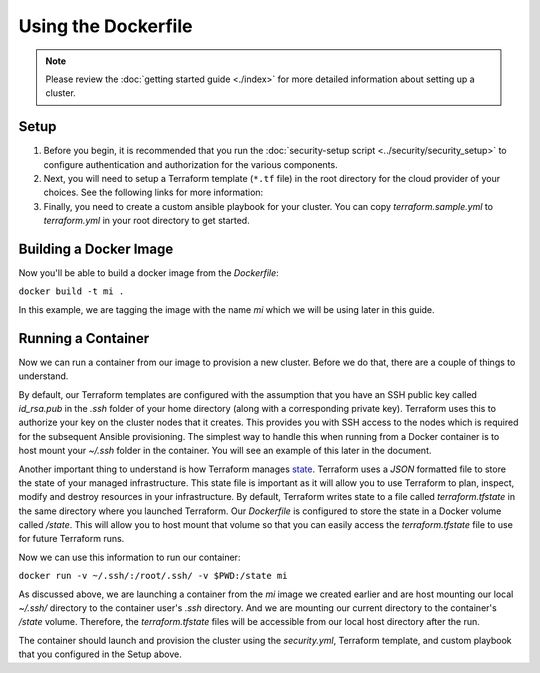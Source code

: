 Using the Dockerfile
===========================

.. versionadded:: 0.3.1

.. note:: Please review the :doc:`getting started guide <./index>` for more
          detailed information about setting up a cluster.

Setup
--------

1. Before you begin, it is recommended that you run the :doc:`security-setup
   script <../security/security_setup>` to configure authentication and
   authorization for the various components.

2. Next, you will need to setup a Terraform template (``*.tf`` file) in the root
   directory for the cloud provider of your choices. See the following links for
   more information:

   .. toctree::
      :maxdepth: 1

      openstack.rst
      gce.rst
      aws.rst

3. Finally, you need to create a custom ansible playbook for your cluster. You
   can copy `terraform.sample.yml` to `terraform.yml` in your root directory to
   get started.

Building a Docker Image
-------------------------

Now you'll be able to build a docker image from the `Dockerfile`:

``docker build -t mi .``

In this example, we are tagging the image with the name `mi` which we will be
using later in this guide.

Running a Container
---------------------

Now we can run a container from our image to provision a new cluster. Before we
do that, there are a couple of things to understand.

By default, our Terraform templates are configured with the assumption that you
have an SSH public key called `id_rsa.pub` in the `.ssh` folder of your home
directory (along with a corresponding private key). Terraform uses this to
authorize your key on the cluster nodes that it creates. This provides you with
SSH access to the nodes which is required for the subsequent Ansible
provisioning. The simplest way to handle this when running from a Docker
container is to host mount your `~/.ssh` folder in the container. You will see
an example of this later in the document.

Another important thing to understand is how Terraform manages `state
<https://terraform.io/docs/state/index.html>`_. Terraform uses a `JSON`
formatted file to store the state of your managed infrastructure. This state
file is important as it will allow you to use Terraform to plan, inspect, modify
and destroy resources in your infrastructure. By default, Terraform writes state
to a file called `terraform.tfstate` in the same directory where you launched
Terraform. Our `Dockerfile` is configured to store the state in a Docker volume
called `/state`. This will allow you to host mount that volume so that you can
easily access the `terraform.tfstate` file to use for future Terraform runs.

Now we can use this information to run our container:

``docker run -v ~/.ssh/:/root/.ssh/ -v $PWD:/state mi``

As discussed above, we are launching a container from the `mi` image we created
earlier and are host mounting our local `~/.ssh/` directory to the container
user's `.ssh` directory. And we are mounting our current directory to the
container's `/state` volume. Therefore, the `terraform.tfstate` files will be
accessible from our local host directory after the run.

The container should launch and provision the cluster using the `security.yml`,
Terraform template, and custom playbook that you configured in the Setup above.
